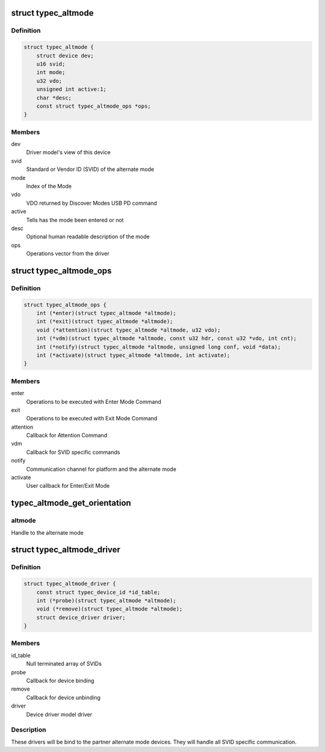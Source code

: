 .. -*- coding: utf-8; mode: rst -*-
.. src-file: include/linux/usb/typec_altmode.h

.. _`typec_altmode`:

struct typec_altmode
====================

.. c:type:: struct typec_altmode

    USB Type-C alternate mode device

.. _`typec_altmode.definition`:

Definition
----------

.. code-block:: c

    struct typec_altmode {
        struct device dev;
        u16 svid;
        int mode;
        u32 vdo;
        unsigned int active:1;
        char *desc;
        const struct typec_altmode_ops *ops;
    }

.. _`typec_altmode.members`:

Members
-------

dev
    Driver model's view of this device

svid
    Standard or Vendor ID (SVID) of the alternate mode

mode
    Index of the Mode

vdo
    VDO returned by Discover Modes USB PD command

active
    Tells has the mode been entered or not

desc
    Optional human readable description of the mode

ops
    Operations vector from the driver

.. _`typec_altmode_ops`:

struct typec_altmode_ops
========================

.. c:type:: struct typec_altmode_ops

    Alternate mode specific operations vector

.. _`typec_altmode_ops.definition`:

Definition
----------

.. code-block:: c

    struct typec_altmode_ops {
        int (*enter)(struct typec_altmode *altmode);
        int (*exit)(struct typec_altmode *altmode);
        void (*attention)(struct typec_altmode *altmode, u32 vdo);
        int (*vdm)(struct typec_altmode *altmode, const u32 hdr, const u32 *vdo, int cnt);
        int (*notify)(struct typec_altmode *altmode, unsigned long conf, void *data);
        int (*activate)(struct typec_altmode *altmode, int activate);
    }

.. _`typec_altmode_ops.members`:

Members
-------

enter
    Operations to be executed with Enter Mode Command

exit
    Operations to be executed with Exit Mode Command

attention
    Callback for Attention Command

vdm
    Callback for SVID specific commands

notify
    Communication channel for platform and the alternate mode

activate
    User callback for Enter/Exit Mode

.. _`typec_altmode_get_orientation`:

typec_altmode_get_orientation
=============================

.. c:function:: enum typec_orientation typec_altmode_get_orientation(struct typec_altmode *altmode)

    Get cable plug orientation

    :param altmode:
        *undescribed*
    :type altmode: struct typec_altmode \*

.. _`typec_altmode_get_orientation.altmode`:

altmode
-------

Handle to the alternate mode

.. _`typec_altmode_driver`:

struct typec_altmode_driver
===========================

.. c:type:: struct typec_altmode_driver

    USB Type-C alternate mode device driver

.. _`typec_altmode_driver.definition`:

Definition
----------

.. code-block:: c

    struct typec_altmode_driver {
        const struct typec_device_id *id_table;
        int (*probe)(struct typec_altmode *altmode);
        void (*remove)(struct typec_altmode *altmode);
        struct device_driver driver;
    }

.. _`typec_altmode_driver.members`:

Members
-------

id_table
    Null terminated array of SVIDs

probe
    Callback for device binding

remove
    Callback for device unbinding

driver
    Device driver model driver

.. _`typec_altmode_driver.description`:

Description
-----------

These drivers will be bind to the partner alternate mode devices. They will
handle all SVID specific communication.

.. This file was automatic generated / don't edit.

